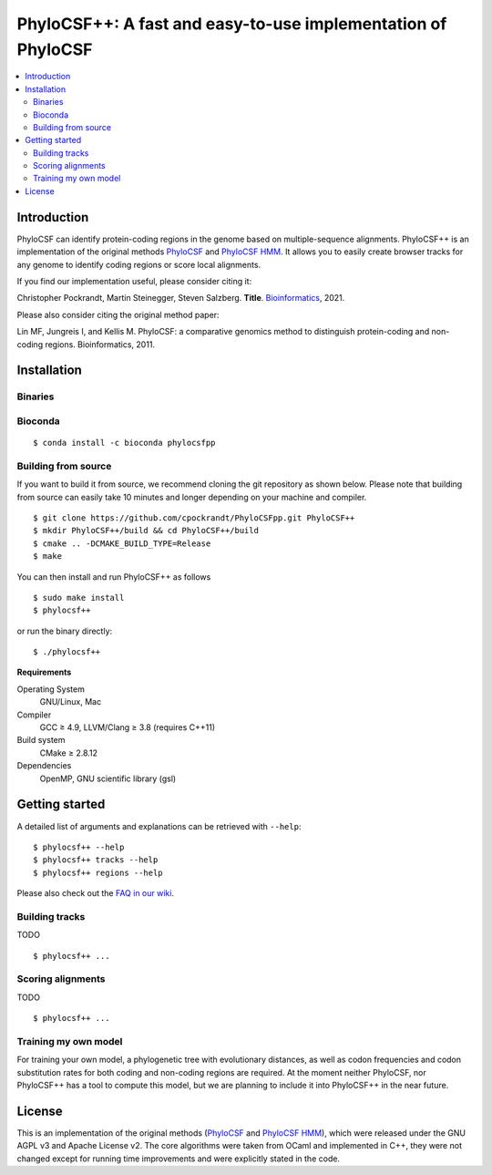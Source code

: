PhyloCSF++: A fast and easy-to-use implementation of PhyloCSF
=============================================================

.. image:: https://img.shields.io/conda/dn/bioconda/phylocsfpp.svg?style=flag&label=BioConda%20install
    :target: https://anaconda.org/bioconda/phylocsfpp
    :alt: BioConda Install
.. image:: https://img.shields.io/github/downloads/cpockrandt/phylocsfpp/total.svg
    :target: https://github.com/cpockrandt/PhyloCSFpp/releases/latest
    :alt: Github All Releases
.. image:: https://travis-ci.org/cpockrandt/phylocsfpp.svg?branch=master
    :target: https://travis-ci.org/cpockrandt/PhyloCSFpp
    :alt: Travis CI
.. image:: https://img.shields.io/badge/License-AGPLv3-blue.svg
    :target: https://opensource.org/licenses/AGPL-3.0
    :alt: AGPL v3 License

.. contents::
   :local:
   :depth: 2

Introduction
^^^^^^^^^^^^

PhyloCSF can identify protein-coding regions in the genome based on multiple-sequence alignments.
PhyloCSF++ is an implementation of the original methods `PhyloCSF`_ and `PhyloCSF HMM`_.
It allows you to easily create browser tracks for any genome to identify coding regions or score local alignments.

If you find our implementation useful, please consider citing it:

Christopher Pockrandt, Martin Steinegger, Steven Salzberg. **Title**. `Bioinformatics`_, 2021.

Please also consider citing the original method paper:

Lin MF, Jungreis I, and Kellis M. PhyloCSF: a comparative genomics method to distinguish protein-coding and non-coding regions. Bioinformatics, 2011.

.. _Bioinformatics: https://doi.org/10.1093/bioinformatics/btaa222

Installation
^^^^^^^^^^^^

Binaries
""""""""

.. Source of linux.svg: https://svgsilh.com/image/2025536.html

.. |VERSION| replace:: 1.3.0
.. |BUILD_DATE| replace:: 2020-06-17

Bioconda
""""""""

::

    $ conda install -c bioconda phylocsfpp

Building from source
""""""""""""""""""""

If you want to build it from source, we recommend cloning the git repository as shown below.
Please note that building from source can easily take 10 minutes and longer depending on your machine and compiler.

::

    $ git clone https://github.com/cpockrandt/PhyloCSFpp.git PhyloCSF++
    $ mkdir PhyloCSF++/build && cd PhyloCSF++/build
    $ cmake .. -DCMAKE_BUILD_TYPE=Release
    $ make

You can then install and run PhyloCSF++ as follows

::

    $ sudo make install
    $ phylocsf++

or run the binary directly:

::

    $ ./phylocsf++

**Requirements**

Operating System
  GNU/Linux, Mac

Compiler
  GCC ≥ 4.9, LLVM/Clang ≥ 3.8 (requires C++11)

Build system
  CMake ≥ 2.8.12

Dependencies
  OpenMP, GNU scientific library (gsl)

Getting started
^^^^^^^^^^^^^^^

A detailed list of arguments and explanations can be retrieved with ``--help``:

::

    $ phylocsf++ --help
    $ phylocsf++ tracks --help
    $ phylocsf++ regions --help

Please also check out the `FAQ in our wiki <https://github.com/cpockrandt/PhyloCSFpp/wiki>`_.

Building tracks
"""""""""""""""

TODO

::

    $ phylocsf++ ...

Scoring alignments
""""""""""""""""""

TODO

::

    $ phylocsf++ ...

Training my own model
"""""""""""""""""""""

For training your own model, a phylogenetic tree with evolutionary distances, as well as codon frequencies and codon substitution rates for both coding and non-coding regions are required.
At the moment neither PhyloCSF, nor PhyloCSF++ has a tool to compute this model, but we are planning to include it into PhyloCSF++ in the near future.

License
^^^^^^^

This is an implementation of the original methods (`PhyloCSF`_ and `PhyloCSF HMM`_), which were released under the GNU AGPL v3 and Apache License v2.
The core algorithms were taken from OCaml and implemented in C++, they were not changed except for running time improvements and were explicitly stated in the code.

.. _PhyloCSF: https://github.com/mlin/PhyloCSF
.. _PhyloCSF HMM: https://github.com/iljungr/PhyloCSFCandidateCodingRegions